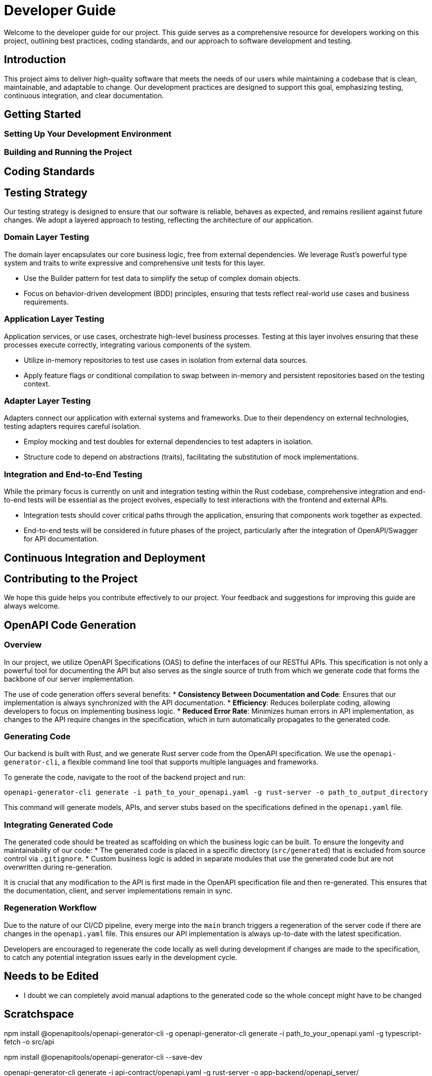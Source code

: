 = Developer Guide

Welcome to the developer guide for our project. This guide serves as a comprehensive resource for developers working on this project, outlining best practices, coding standards, and our approach to software development and testing.

== Introduction

This project aims to deliver high-quality software that meets the needs of our users while maintaining a codebase that is clean, maintainable, and adaptable to change. Our development practices are designed to support this goal, emphasizing testing, continuous integration, and clear documentation.

== Getting Started

=== Setting Up Your Development Environment

// TODO: Instructions for setting up the development environment, including required tools, software, and any initial configuration steps.

=== Building and Running the Project

// TODO: Steps to build and run the project locally, including any necessary commands and expected output.

== Coding Standards

// TODO: Outline the coding standards and conventions used in this project. This could include language-specific conventions, naming conventions, and code formatting guidelines.

== Testing Strategy

Our testing strategy is designed to ensure that our software is reliable, behaves as expected, and remains resilient against future changes. We adopt a layered approach to testing, reflecting the architecture of our application.

=== Domain Layer Testing

The domain layer encapsulates our core business logic, free from external dependencies. We leverage Rust's powerful type system and traits to write expressive and comprehensive unit tests for this layer.

* Use the Builder pattern for test data to simplify the setup of complex domain objects.
* Focus on behavior-driven development (BDD) principles, ensuring that tests reflect real-world use cases and business requirements.

=== Application Layer Testing

Application services, or use cases, orchestrate high-level business processes. Testing at this layer involves ensuring that these processes execute correctly, integrating various components of the system.

* Utilize in-memory repositories to test use cases in isolation from external data sources.
* Apply feature flags or conditional compilation to swap between in-memory and persistent repositories based on the testing context.

=== Adapter Layer Testing

Adapters connect our application with external systems and frameworks. Due to their dependency on external technologies, testing adapters requires careful isolation.

* Employ mocking and test doubles for external dependencies to test adapters in isolation.
* Structure code to depend on abstractions (traits), facilitating the substitution of mock implementations.

=== Integration and End-to-End Testing

While the primary focus is currently on unit and integration testing within the Rust codebase, comprehensive integration and end-to-end tests will be essential as the project evolves, especially to test interactions with the frontend and external APIs.

* Integration tests should cover critical paths through the application, ensuring that components work together as expected.
* End-to-end tests will be considered in future phases of the project, particularly after the integration of OpenAPI/Swagger for API documentation.

== Continuous Integration and Deployment

// TODO: Describe the CI/CD pipeline, including how tests are integrated into the build process, any automated code quality checks, and the strategy for deploying releases.

== Contributing to the Project

// TODO: Provide guidelines for contributing to the project, including how to submit pull requests, the code review process, and any criteria for acceptance.

We hope this guide helps you contribute effectively to our project. Your feedback and suggestions for improving this guide are always welcome.

== OpenAPI Code Generation

=== Overview

In our project, we utilize OpenAPI Specifications (OAS) to define the interfaces of our RESTful APIs. This specification is not only a powerful tool for documenting the API but also serves as the single source of truth from which we generate code that forms the backbone of our server implementation.

The use of code generation offers several benefits:
* *Consistency Between Documentation and Code*: Ensures that our implementation is always synchronized with the API documentation.
* *Efficiency*: Reduces boilerplate coding, allowing developers to focus on implementing business logic.
* *Reduced Error Rate*: Minimizes human errors in API implementation, as changes to the API require changes in the specification, which in turn automatically propagates to the generated code.

=== Generating Code

Our backend is built with Rust, and we generate Rust server code from the OpenAPI specification. We use the `openapi-generator-cli`, a flexible command line tool that supports multiple languages and frameworks.

To generate the code, navigate to the root of the backend project and run:
[source,bash]
----
openapi-generator-cli generate -i path_to_your_openapi.yaml -g rust-server -o path_to_output_directory
----

This command will generate models, APIs, and server stubs based on the specifications defined in the `openapi.yaml` file.

=== Integrating Generated Code

The generated code should be treated as scaffolding on which the business logic can be built. To ensure the longevity and maintainability of our code:
* The generated code is placed in a specific directory (`src/generated`) that is excluded from source control via `.gitignore`.
* Custom business logic is added in separate modules that use the generated code but are not overwritten during re-generation.

It is crucial that any modification to the API is first made in the OpenAPI specification file and then re-generated. This ensures that the documentation, client, and server implementations remain in sync.

=== Regeneration Workflow

Due to the nature of our CI/CD pipeline, every merge into the `main` branch triggers a regeneration of the server code if there are changes in the `openapi.yaml` file. This ensures our API implementation is always up-to-date with the latest specification.

Developers are encouraged to regenerate the code locally as well during development if changes are made to the specification, to catch any potential integration issues early in the development cycle.

== Needs to be Edited

* I doubt we can completely avoid manual adaptions to the generated code so the whole concept might have to be changed

== Scratchspace

npm install @openapitools/openapi-generator-cli -g
openapi-generator-cli generate -i path_to_your_openapi.yaml -g typescript-fetch -o src/api



npm install @openapitools/openapi-generator-cli --save-dev



openapi-generator-cli generate -i api-contract/openapi.yaml -g rust-server -o app-backend/openapi_server/